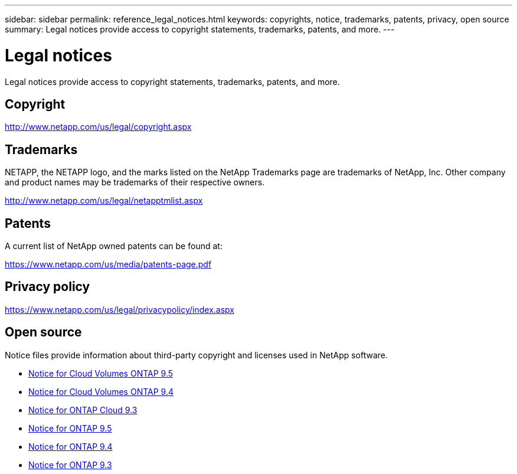 ---
sidebar: sidebar
permalink: reference_legal_notices.html
keywords: copyrights, notice, trademarks, patents, privacy, open source
summary: Legal notices provide access to copyright statements, trademarks, patents, and more.
---

= Legal notices
:hardbreaks:
:nofooter:
:icons: font
:linkattrs:
:imagesdir: ./media/

[.lead]
Legal notices provide access to copyright statements, trademarks, patents, and more.

== Copyright

http://www.netapp.com/us/legal/copyright.aspx[^]

== Trademarks

NETAPP, the NETAPP logo, and the marks listed on the NetApp Trademarks page are trademarks of NetApp, Inc. Other company and product names may be trademarks of their respective owners.

http://www.netapp.com/us/legal/netapptmlist.aspx[^]

== Patents

A current list of NetApp owned patents can be found at:

https://www.netapp.com/us/media/patents-page.pdf[^]

== Privacy policy

https://www.netapp.com/us/legal/privacypolicy/index.aspx[^]

== Open source

Notice files provide information about third-party copyright and licenses used in NetApp software.

* link:media/notice_cloud_volumes_ontap_9.5.pdf[Notice for Cloud Volumes ONTAP 9.5^]
* https://library.netapp.com/ecm/ecm_download_file/ECMLP2846508[Notice for Cloud Volumes ONTAP 9.4^]
* https://library.netapp.com/ecm/ecm_download_file/ECMLP2589386[Notice for ONTAP Cloud 9.3^]
* https://library.netapp.com/ecm/ecm_download_file/ECMLP2850702[Notice for ONTAP 9.5^]
* https://library.netapp.com/ecm/ecm_download_file/ECMLP2844310[Notice for ONTAP 9.4^]
* https://library.netapp.com/ecm/ecm_download_file/ECMLP2702054[Notice for ONTAP 9.3^]
